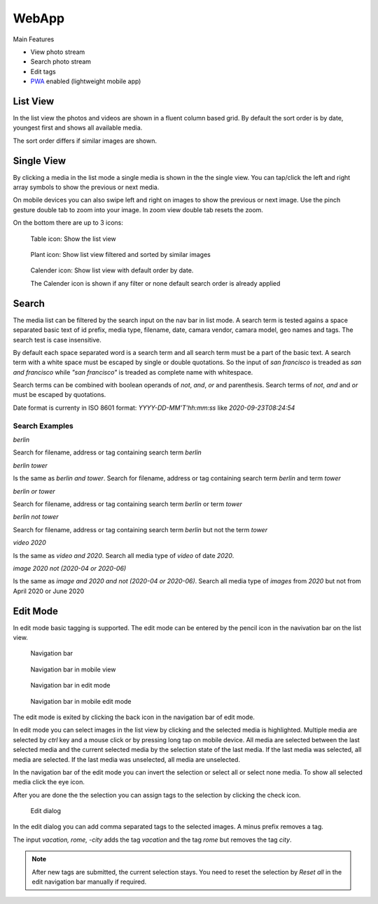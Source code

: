 WebApp
======

Main Features

* View photo stream
* Search photo stream
* Edit tags
* `PWA <https://developer.mozilla.org/de/docs/Web/Progressive_web_apps/>`_ enabled (lightweight mobile app)

List View
---------

In the list view the photos and videos are shown in a fluent column based grid. By default
the sort order is by date, youngest first and shows all available media.

The sort order differs if similar images are shown.

Single View
-----------

By clicking a media in the list mode a single media is shown in the the single view.
You can tap/click the left and right array symbols to show the previous or next media.

.. image:: images/icon-prev.png

.. image:: images/icon-next.png

On mobile devices you can also swipe left and right on images to show the previous or next image. Use the pinch gesture
double tab to zoom into your image. In zoom view double tab resets the zoom.

On the bottom there are up to 3 icons:

.. figure:: images/icon-list.png

   Table icon: Show the list view

.. figure:: images/icon-similar.png

   Plant icon: Show list view filtered and sorted by similar images

.. figure:: images/icon-date.png

   Calender icon: Show list view with default order by date.

   The Calender icon is shown if any filter or none default search order is already applied

Search
------

The media list can be filtered by the search input on the nav bar in list mode.
A search term is tested agains a space separated basic text of
id prefix, media type, filename, date, camara vendor, camara model, geo names and tags.
The search test is case insensitive.

By default each space separated word is a search term and all search term must be a part of the basic text.
A search term with a white space must be escaped by single or double quotations.
So the input of *san francisco* is treaded as *san and francisco* while *"san francisco"* is treaded as complete name with whitespace.

Search terms can be combined with boolean operands of *not*, *and*, *or* and parenthesis. Search
terms of *not*, *and* and *or* must be escaped by quotations.

Date format is currenty in ISO 8601 format: *YYYY-DD-MM'T'hh:mm:ss* like *2020-09-23T08:24:54*

Search Examples
^^^^^^^^^^^^^^^

*berlin*

Search for filename, address or tag containing search term *berlin*

*berlin tower*

Is the same as *berlin and tower*. Search for filename, address or tag containing search term *berlin* and term *tower*

*berlin or tower*

Search for filename, address or tag containing search term *berlin* or term *tower*

*berlin not tower*

Search for filename, address or tag containing search term *berlin* but not the term *tower*

*video 2020*

Is the same as *video and 2020*. Search all media type of *video* of date *2020*.

*image 2020 not (2020-04 or 2020-06)*

Is the same as *image and 2020 and not (2020-04 or 2020-06)*. Search all media type of *images* from *2020* but not from April 2020 or June 2020

Edit Mode
---------

In edit mode basic tagging is supported. The edit mode can be entered by the pencil icon in the navivation bar
on the list view.

.. figure:: images/nav-main.png

   Navigation bar

.. figure:: images/nav-main-mobile.png

   Navigation bar in mobile view

.. figure:: images/nav-edit.png

   Navigation bar in edit mode

.. figure:: images/nav-edit-mobile.png

   Navigation bar in mobile edit mode

The edit mode is exited by clicking the back icon in the navigation bar of edit mode.

In edit mode you can select images in the list view by clicking and the selected media is highlighted.
Multiple media are selected by *ctrl* key and a mouse click or by pressing long tap on mobile device.
All media are selected between the last selected media and the current selected media by the selection
state of the last media. If the last media was selected, all media are selected. If the last media
was unselected, all media are unselected.

In the navigation bar of the edit mode you can invert the selection or select all or select none media.
To show all selected media click the eye icon.

After you are done the the selection you can assign tags to the selection by clicking the check icon.

.. figure:: images/dialog-tag.png

   Edit dialog

In the edit dialog you can add comma separated tags to the selected images. A minus prefix removes a tag.

The input *vacation, rome, -city* adds the tag *vacation* and the tag *rome* but removes the tag *city*.

.. note::
   After new tags are submitted, the current selection stays.
   You need to reset the selection by *Reset all* in the edit navigation bar manually if required.
